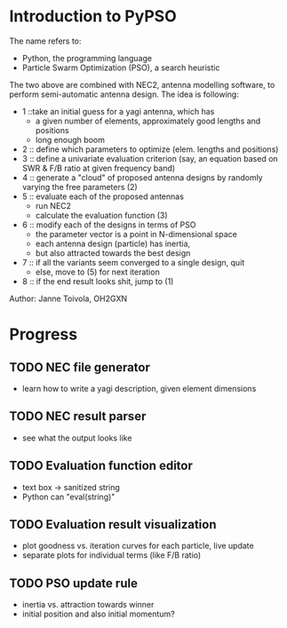 * Introduction to PyPSO
The name refers to:
- Python, the programming language
- Particle Swarm Optimization (PSO), a search heuristic

The two above are combined with NEC2, antenna modelling software, to perform
semi-automatic antenna design. The idea is following:
- 1 ::take an initial guess for a yagi antenna, which has 
  - a given number of elements, approximately good lengths and positions
  - long enough boom
- 2 :: define which parameters to optimize (elem. lengths and positions)
- 3 :: define a univariate evaluation criterion (say, an equation based on
       SWR & F/B ratio at given frequency band)
- 4 :: generate a "cloud" of proposed antenna designs by randomly varying the
       free parameters (2)
- 5 :: evaluate each of the proposed antennas
  - run NEC2
  - calculate the evaluation function (3)
- 6 :: modify each of the designs in terms of PSO
  - the parameter vector is a point in N-dimensional space
  - each antenna design (particle) has inertia,
  - but also attracted towards the best design
- 7 :: if all the variants seem converged to a single design, quit
  - else, move to (5) for next iteration
- 8 :: if the end result looks shit, jump to (1)

Author: Janne Toivola, OH2GXN

* Progress
** TODO NEC file generator
- learn how to write a yagi description, given element dimensions
** TODO NEC result parser
- see what the output looks like
** TODO Evaluation function editor
- text box -> sanitized string
- Python can "eval(string)"
** TODO Evaluation result visualization
- plot goodness vs. iteration curves for each particle, live update
- separate plots for individual terms (like F/B ratio)
** TODO PSO update rule
- inertia vs. attraction towards winner
- initial position and also initial momentum?
